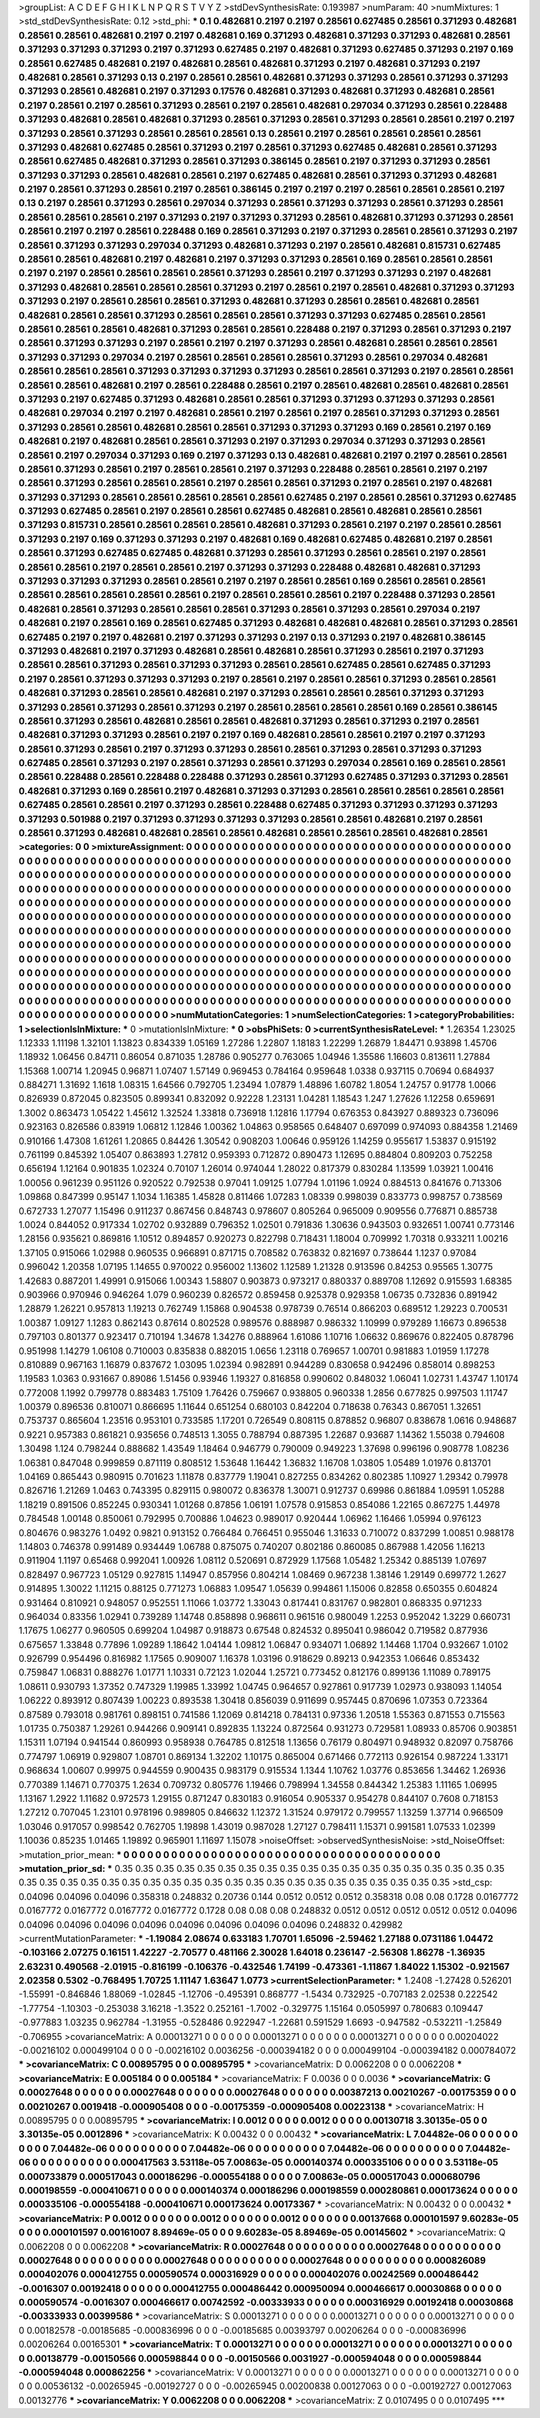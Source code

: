 >groupList:
A C D E F G H I K L
N P Q R S T V Y Z 
>stdDevSynthesisRate:
0.193987 
>numParam:
40
>numMixtures:
1
>std_stdDevSynthesisRate:
0.12
>std_phi:
***
0.1 0.482681 0.2197 0.2197 0.28561 0.627485 0.28561 0.371293 0.482681 0.28561
0.28561 0.482681 0.2197 0.2197 0.482681 0.169 0.371293 0.482681 0.371293 0.371293
0.482681 0.28561 0.371293 0.371293 0.371293 0.2197 0.371293 0.627485 0.2197 0.482681
0.371293 0.627485 0.371293 0.2197 0.169 0.28561 0.627485 0.482681 0.2197 0.482681
0.28561 0.482681 0.371293 0.2197 0.482681 0.371293 0.2197 0.482681 0.28561 0.371293
0.13 0.2197 0.28561 0.28561 0.482681 0.371293 0.371293 0.28561 0.371293 0.371293
0.371293 0.28561 0.482681 0.2197 0.371293 0.17576 0.482681 0.371293 0.482681 0.371293
0.482681 0.28561 0.2197 0.28561 0.2197 0.28561 0.371293 0.28561 0.2197 0.28561
0.482681 0.297034 0.371293 0.28561 0.228488 0.371293 0.482681 0.28561 0.482681 0.371293
0.28561 0.371293 0.28561 0.371293 0.28561 0.28561 0.2197 0.2197 0.371293 0.28561
0.371293 0.28561 0.28561 0.28561 0.13 0.28561 0.2197 0.28561 0.28561 0.28561
0.28561 0.371293 0.482681 0.627485 0.28561 0.371293 0.2197 0.28561 0.371293 0.627485
0.482681 0.28561 0.371293 0.28561 0.627485 0.482681 0.371293 0.28561 0.371293 0.386145
0.28561 0.2197 0.371293 0.371293 0.28561 0.371293 0.371293 0.28561 0.482681 0.28561
0.2197 0.627485 0.482681 0.28561 0.371293 0.371293 0.482681 0.2197 0.28561 0.371293
0.28561 0.2197 0.28561 0.386145 0.2197 0.2197 0.2197 0.28561 0.28561 0.28561
0.2197 0.13 0.2197 0.28561 0.371293 0.28561 0.297034 0.371293 0.28561 0.371293
0.371293 0.28561 0.371293 0.28561 0.28561 0.28561 0.28561 0.2197 0.371293 0.2197
0.371293 0.371293 0.28561 0.482681 0.371293 0.371293 0.28561 0.28561 0.2197 0.2197
0.28561 0.228488 0.169 0.28561 0.371293 0.2197 0.371293 0.28561 0.28561 0.371293
0.2197 0.28561 0.371293 0.371293 0.297034 0.371293 0.482681 0.371293 0.2197 0.28561
0.482681 0.815731 0.627485 0.28561 0.28561 0.482681 0.2197 0.482681 0.2197 0.371293
0.371293 0.28561 0.169 0.28561 0.28561 0.28561 0.2197 0.2197 0.28561 0.28561
0.28561 0.28561 0.371293 0.28561 0.2197 0.371293 0.371293 0.2197 0.482681 0.371293
0.482681 0.28561 0.28561 0.28561 0.371293 0.2197 0.28561 0.2197 0.28561 0.482681
0.371293 0.371293 0.371293 0.2197 0.28561 0.28561 0.28561 0.371293 0.482681 0.371293
0.28561 0.28561 0.482681 0.28561 0.482681 0.28561 0.28561 0.371293 0.28561 0.28561
0.28561 0.371293 0.371293 0.627485 0.28561 0.28561 0.28561 0.28561 0.28561 0.482681
0.371293 0.28561 0.28561 0.228488 0.2197 0.371293 0.28561 0.371293 0.2197 0.28561
0.371293 0.371293 0.2197 0.28561 0.2197 0.2197 0.371293 0.28561 0.482681 0.28561
0.28561 0.28561 0.371293 0.371293 0.297034 0.2197 0.28561 0.28561 0.28561 0.28561
0.371293 0.28561 0.297034 0.482681 0.28561 0.28561 0.28561 0.371293 0.371293 0.371293
0.371293 0.28561 0.28561 0.371293 0.2197 0.28561 0.28561 0.28561 0.28561 0.482681
0.2197 0.28561 0.228488 0.28561 0.2197 0.28561 0.482681 0.28561 0.482681 0.28561
0.371293 0.2197 0.627485 0.371293 0.482681 0.28561 0.28561 0.371293 0.371293 0.371293
0.371293 0.28561 0.482681 0.297034 0.2197 0.2197 0.482681 0.28561 0.2197 0.28561
0.2197 0.28561 0.371293 0.371293 0.28561 0.371293 0.28561 0.28561 0.482681 0.28561
0.28561 0.371293 0.371293 0.371293 0.169 0.28561 0.2197 0.169 0.482681 0.2197
0.482681 0.28561 0.28561 0.371293 0.2197 0.371293 0.297034 0.371293 0.371293 0.28561
0.28561 0.2197 0.297034 0.371293 0.169 0.2197 0.371293 0.13 0.482681 0.482681
0.2197 0.2197 0.28561 0.28561 0.28561 0.371293 0.28561 0.2197 0.28561 0.28561
0.2197 0.371293 0.228488 0.28561 0.28561 0.2197 0.2197 0.28561 0.371293 0.28561
0.28561 0.28561 0.2197 0.28561 0.28561 0.371293 0.2197 0.28561 0.2197 0.482681
0.371293 0.371293 0.28561 0.28561 0.28561 0.28561 0.28561 0.627485 0.2197 0.28561
0.28561 0.371293 0.627485 0.371293 0.627485 0.28561 0.2197 0.28561 0.28561 0.627485
0.482681 0.28561 0.482681 0.28561 0.28561 0.371293 0.815731 0.28561 0.28561 0.28561
0.28561 0.482681 0.371293 0.28561 0.2197 0.2197 0.28561 0.28561 0.371293 0.2197
0.169 0.371293 0.371293 0.2197 0.482681 0.169 0.482681 0.627485 0.482681 0.2197
0.28561 0.28561 0.371293 0.627485 0.627485 0.482681 0.371293 0.28561 0.371293 0.28561
0.28561 0.2197 0.28561 0.28561 0.28561 0.2197 0.28561 0.28561 0.2197 0.371293
0.371293 0.228488 0.482681 0.482681 0.371293 0.371293 0.371293 0.371293 0.28561 0.28561
0.2197 0.2197 0.28561 0.28561 0.169 0.28561 0.28561 0.28561 0.28561 0.28561
0.28561 0.28561 0.28561 0.2197 0.28561 0.28561 0.28561 0.2197 0.228488 0.371293
0.28561 0.482681 0.28561 0.371293 0.28561 0.28561 0.28561 0.371293 0.28561 0.371293
0.28561 0.297034 0.2197 0.482681 0.2197 0.28561 0.169 0.28561 0.627485 0.371293
0.482681 0.482681 0.482681 0.28561 0.371293 0.28561 0.627485 0.2197 0.2197 0.482681
0.2197 0.371293 0.371293 0.2197 0.13 0.371293 0.2197 0.482681 0.386145 0.371293
0.482681 0.2197 0.371293 0.482681 0.28561 0.482681 0.28561 0.371293 0.28561 0.2197
0.371293 0.28561 0.28561 0.371293 0.28561 0.371293 0.371293 0.28561 0.28561 0.627485
0.28561 0.627485 0.371293 0.2197 0.28561 0.371293 0.371293 0.371293 0.2197 0.28561
0.2197 0.28561 0.28561 0.371293 0.28561 0.28561 0.482681 0.371293 0.28561 0.28561
0.482681 0.2197 0.371293 0.28561 0.28561 0.28561 0.371293 0.371293 0.371293 0.28561
0.371293 0.28561 0.371293 0.2197 0.28561 0.28561 0.28561 0.28561 0.169 0.28561
0.386145 0.28561 0.371293 0.28561 0.482681 0.28561 0.28561 0.482681 0.371293 0.28561
0.371293 0.2197 0.28561 0.482681 0.371293 0.371293 0.28561 0.2197 0.2197 0.169
0.482681 0.28561 0.28561 0.2197 0.2197 0.371293 0.28561 0.371293 0.28561 0.2197
0.371293 0.371293 0.28561 0.28561 0.371293 0.28561 0.371293 0.371293 0.627485 0.28561
0.371293 0.2197 0.28561 0.371293 0.28561 0.371293 0.297034 0.28561 0.169 0.28561
0.28561 0.28561 0.228488 0.28561 0.228488 0.228488 0.371293 0.28561 0.371293 0.627485
0.371293 0.371293 0.28561 0.482681 0.371293 0.169 0.28561 0.2197 0.482681 0.371293
0.371293 0.28561 0.28561 0.28561 0.28561 0.28561 0.627485 0.28561 0.28561 0.2197
0.371293 0.28561 0.228488 0.627485 0.371293 0.371293 0.371293 0.371293 0.371293 0.501988
0.2197 0.371293 0.371293 0.371293 0.371293 0.28561 0.28561 0.482681 0.2197 0.28561
0.28561 0.371293 0.482681 0.482681 0.28561 0.28561 0.482681 0.28561 0.28561 0.28561
0.482681 0.28561 
>categories:
0 0
>mixtureAssignment:
0 0 0 0 0 0 0 0 0 0 0 0 0 0 0 0 0 0 0 0 0 0 0 0 0 0 0 0 0 0 0 0 0 0 0 0 0 0 0 0 0 0 0 0 0 0 0 0 0 0
0 0 0 0 0 0 0 0 0 0 0 0 0 0 0 0 0 0 0 0 0 0 0 0 0 0 0 0 0 0 0 0 0 0 0 0 0 0 0 0 0 0 0 0 0 0 0 0 0 0
0 0 0 0 0 0 0 0 0 0 0 0 0 0 0 0 0 0 0 0 0 0 0 0 0 0 0 0 0 0 0 0 0 0 0 0 0 0 0 0 0 0 0 0 0 0 0 0 0 0
0 0 0 0 0 0 0 0 0 0 0 0 0 0 0 0 0 0 0 0 0 0 0 0 0 0 0 0 0 0 0 0 0 0 0 0 0 0 0 0 0 0 0 0 0 0 0 0 0 0
0 0 0 0 0 0 0 0 0 0 0 0 0 0 0 0 0 0 0 0 0 0 0 0 0 0 0 0 0 0 0 0 0 0 0 0 0 0 0 0 0 0 0 0 0 0 0 0 0 0
0 0 0 0 0 0 0 0 0 0 0 0 0 0 0 0 0 0 0 0 0 0 0 0 0 0 0 0 0 0 0 0 0 0 0 0 0 0 0 0 0 0 0 0 0 0 0 0 0 0
0 0 0 0 0 0 0 0 0 0 0 0 0 0 0 0 0 0 0 0 0 0 0 0 0 0 0 0 0 0 0 0 0 0 0 0 0 0 0 0 0 0 0 0 0 0 0 0 0 0
0 0 0 0 0 0 0 0 0 0 0 0 0 0 0 0 0 0 0 0 0 0 0 0 0 0 0 0 0 0 0 0 0 0 0 0 0 0 0 0 0 0 0 0 0 0 0 0 0 0
0 0 0 0 0 0 0 0 0 0 0 0 0 0 0 0 0 0 0 0 0 0 0 0 0 0 0 0 0 0 0 0 0 0 0 0 0 0 0 0 0 0 0 0 0 0 0 0 0 0
0 0 0 0 0 0 0 0 0 0 0 0 0 0 0 0 0 0 0 0 0 0 0 0 0 0 0 0 0 0 0 0 0 0 0 0 0 0 0 0 0 0 0 0 0 0 0 0 0 0
0 0 0 0 0 0 0 0 0 0 0 0 0 0 0 0 0 0 0 0 0 0 0 0 0 0 0 0 0 0 0 0 0 0 0 0 0 0 0 0 0 0 0 0 0 0 0 0 0 0
0 0 0 0 0 0 0 0 0 0 0 0 0 0 0 0 0 0 0 0 0 0 0 0 0 0 0 0 0 0 0 0 0 0 0 0 0 0 0 0 0 0 0 0 0 0 0 0 0 0
0 0 0 0 0 0 0 0 0 0 0 0 0 0 0 0 0 0 0 0 0 0 0 0 0 0 0 0 0 0 0 0 0 0 0 0 0 0 0 0 0 0 0 0 0 0 0 0 0 0
0 0 0 0 0 0 0 0 0 0 0 0 0 0 0 0 0 0 0 0 0 0 0 0 0 0 0 0 0 0 0 0 0 0 0 0 0 0 0 0 0 0 0 0 0 0 0 0 0 0
0 0 0 0 0 0 0 0 0 0 0 0 0 0 0 0 0 0 0 0 0 0 0 0 0 0 0 0 0 0 0 0 0 0 0 0 0 0 0 0 0 0 
>numMutationCategories:
1
>numSelectionCategories:
1
>categoryProbabilities:
1 
>selectionIsInMixture:
***
0 
>mutationIsInMixture:
***
0 
>obsPhiSets:
0
>currentSynthesisRateLevel:
***
1.26354 1.23025 1.12333 1.11198 1.32101 1.13823 0.834339 1.05169 1.27286 1.22807
1.18183 1.22299 1.26879 1.84471 0.93898 1.45706 1.18932 1.06456 0.84711 0.86054
0.871035 1.28786 0.905277 0.763065 1.04946 1.35586 1.16603 0.813611 1.27884 1.15368
1.00714 1.20945 0.96871 1.07407 1.57149 0.969453 0.784164 0.959648 1.0338 0.937115
0.70694 0.684937 0.884271 1.31692 1.1618 1.08315 1.64566 0.792705 1.23494 1.07879
1.48896 1.60782 1.8054 1.24757 0.91778 1.0066 0.826939 0.872045 0.823505 0.899341
0.832092 0.92228 1.23131 1.04281 1.18543 1.247 1.27626 1.12258 0.659691 1.3002
0.863473 1.05422 1.45612 1.32524 1.33818 0.736918 1.12816 1.17794 0.676353 0.843927
0.889323 0.736096 0.923163 0.826586 0.83919 1.06812 1.12846 1.00362 1.04863 0.958565
0.648407 0.697099 0.974093 0.884358 1.21469 0.910166 1.47308 1.61261 1.20865 0.84426
1.30542 0.908203 1.00646 0.959126 1.14259 0.955617 1.53837 0.915192 0.761199 0.845392
1.05407 0.863893 1.27812 0.959393 0.712872 0.890473 1.12695 0.884804 0.809203 0.752258
0.656194 1.12164 0.901835 1.02324 0.70107 1.26014 0.974044 1.28022 0.817379 0.830284
1.13599 1.03921 1.00416 1.00056 0.961239 0.951126 0.920522 0.792538 0.97041 1.09125
1.07794 1.01196 1.0924 0.884513 0.841676 0.713306 1.09868 0.847399 0.95147 1.1034
1.16385 1.45828 0.811466 1.07283 1.08339 0.998039 0.833773 0.998757 0.738569 0.672733
1.27077 1.15496 0.911237 0.867456 0.848743 0.978607 0.805264 0.965009 0.909556 0.776871
0.885738 1.0024 0.844052 0.917334 1.02702 0.932889 0.796352 1.02501 0.791836 1.30636
0.943503 0.932651 1.00741 0.773146 1.28156 0.935621 0.869816 1.10512 0.894857 0.920273
0.822798 0.718431 1.18004 0.709992 1.70318 0.933211 1.00216 1.37105 0.915066 1.02988
0.960535 0.966891 0.871715 0.708582 0.763832 0.821697 0.738644 1.1237 0.97084 0.996042
1.20358 1.07195 1.14655 0.970022 0.956002 1.13602 1.12589 1.21328 0.913596 0.84253
0.95565 1.30775 1.42683 0.887201 1.49991 0.915066 1.00343 1.58807 0.903873 0.973217
0.880337 0.889708 1.12692 0.915593 1.68385 0.903966 0.970946 0.946264 1.079 0.960239
0.826572 0.859458 0.925378 0.929358 1.06735 0.732836 0.891942 1.28879 1.26221 0.957813
1.19213 0.762749 1.15868 0.904538 0.978739 0.76514 0.866203 0.689512 1.29223 0.700531
1.00387 1.09127 1.1283 0.862143 0.87614 0.802528 0.989576 0.888987 0.986332 1.10999
0.979289 1.16673 0.896538 0.797103 0.801377 0.923417 0.710194 1.34678 1.34276 0.888964
1.61086 1.10716 1.06632 0.869676 0.822405 0.878796 0.951998 1.14279 1.06108 0.710003
0.835838 0.882015 1.0656 1.23118 0.769657 1.00701 0.981883 1.01959 1.17278 0.810889
0.967163 1.16879 0.837672 1.03095 1.02394 0.982891 0.944289 0.830658 0.942496 0.858014
0.898253 1.19583 1.0363 0.931667 0.89086 1.51456 0.93946 1.19327 0.816858 0.990602
0.848032 1.06041 1.02731 1.43747 1.10174 0.772008 1.1992 0.799778 0.883483 1.75109
1.76426 0.759667 0.938805 0.960338 1.2856 0.677825 0.997503 1.11747 1.00379 0.896536
0.810071 0.866695 1.11644 0.651254 0.680103 0.842204 0.718638 0.76343 0.867051 1.32651
0.753737 0.865604 1.23516 0.953101 0.733585 1.17201 0.726549 0.808115 0.878852 0.96807
0.838678 1.0616 0.948687 0.9221 0.957383 0.861821 0.935656 0.748513 1.3055 0.788794
0.887395 1.22687 0.93687 1.14362 1.55038 0.794608 1.30498 1.124 0.798244 0.888682
1.43549 1.18464 0.946779 0.790009 0.949223 1.37698 0.996196 0.908778 1.08236 1.06381
0.847048 0.999859 0.871119 0.808512 1.53648 1.16442 1.36832 1.16708 1.03805 1.05489
1.01976 0.813701 1.04169 0.865443 0.980915 0.701623 1.11878 0.837779 1.19041 0.827255
0.834262 0.802385 1.10927 1.29342 0.79978 0.826716 1.21269 1.0463 0.743395 0.829115
0.980072 0.836378 1.30071 0.912737 0.69986 0.861884 1.09591 1.05288 1.18219 0.891506
0.852245 0.930341 1.01268 0.87856 1.06191 1.07578 0.915853 0.854086 1.22165 0.867275
1.44978 0.784548 1.00148 0.850061 0.792995 0.700886 1.04623 0.989017 0.920444 1.06962
1.16466 1.05994 0.976123 0.804676 0.983276 1.0492 0.9821 0.913152 0.766484 0.766451
0.955046 1.31633 0.710072 0.837299 1.00851 0.988178 1.14803 0.746378 0.991489 0.934449
1.06788 0.875075 0.740207 0.802186 0.860085 0.867988 1.42056 1.16213 0.911904 1.1197
0.65468 0.992041 1.00926 1.08112 0.520691 0.872929 1.17568 1.05482 1.25342 0.885139
1.07697 0.828497 0.967723 1.05129 0.927815 1.14947 0.857956 0.804214 1.08469 0.967238
1.38146 1.29149 0.699772 1.2627 0.914895 1.30022 1.11215 0.88125 0.771273 1.06883
1.09547 1.05639 0.994861 1.15006 0.82858 0.650355 0.604824 0.931464 0.810921 0.948057
0.952551 1.11066 1.03772 1.33043 0.817441 0.831767 0.982801 0.868335 0.971233 0.964034
0.83356 1.02941 0.739289 1.14748 0.858898 0.968611 0.961516 0.980049 1.2253 0.952042
1.3229 0.660731 1.17675 1.06277 0.960505 0.699204 1.04987 0.918873 0.67548 0.824532
0.895041 0.986042 0.719582 0.877936 0.675657 1.33848 0.77896 1.09289 1.18642 1.04144
1.09812 1.06847 0.934071 1.06892 1.14468 1.1704 0.932667 1.0102 0.926799 0.954496
0.816982 1.17565 0.909007 1.16378 1.03196 0.918629 0.89213 0.942353 1.06646 0.853432
0.759847 1.06831 0.888276 1.01771 1.10331 0.72123 1.02044 1.25721 0.773452 0.812176
0.899136 1.11089 0.789175 1.08611 0.930793 1.37352 0.747329 1.19985 1.33992 1.04745
0.964657 0.927861 0.917739 1.02973 0.938093 1.14054 1.06222 0.893912 0.807439 1.00223
0.893538 1.30418 0.856039 0.911699 0.957445 0.870696 1.07353 0.723364 0.87589 0.793018
0.981761 0.898151 0.741586 1.12069 0.814218 0.784131 0.97336 1.20518 1.55363 0.871553
0.715563 1.01735 0.750387 1.29261 0.944266 0.909141 0.892835 1.13224 0.872564 0.931273
0.729581 1.08933 0.85706 0.903851 1.15311 1.07194 0.941544 0.860993 0.958938 0.764785
0.812518 1.13656 0.76179 0.804971 0.948932 0.82097 0.758766 0.774797 1.06919 0.929807
1.08701 0.869134 1.32202 1.10175 0.865004 0.671466 0.772113 0.926154 0.987224 1.33171
0.968634 1.00607 0.99975 0.944559 0.900435 0.983179 0.915534 1.1344 1.10762 1.03776
0.853656 1.34462 1.26936 0.770389 1.14671 0.770375 1.2634 0.709732 0.805776 1.19466
0.798994 1.34558 0.844342 1.25383 1.11165 1.06995 1.13167 1.2922 1.11682 0.972573
1.29155 0.871247 0.830183 0.916054 0.905337 0.954278 0.844107 0.7608 0.718153 1.27212
0.707045 1.23101 0.978196 0.989805 0.846632 1.12372 1.31524 0.979172 0.799557 1.13259
1.37714 0.966509 1.03046 0.917057 0.998542 0.762705 1.19898 1.43019 0.987028 1.27127
0.798411 1.15371 0.991581 1.07533 1.02399 1.10036 0.85235 1.01465 1.19892 0.965901
1.11697 1.15078 
>noiseOffset:
>observedSynthesisNoise:
>std_NoiseOffset:
>mutation_prior_mean:
***
0 0 0 0 0 0 0 0 0 0
0 0 0 0 0 0 0 0 0 0
0 0 0 0 0 0 0 0 0 0
0 0 0 0 0 0 0 0 0 0
>mutation_prior_sd:
***
0.35 0.35 0.35 0.35 0.35 0.35 0.35 0.35 0.35 0.35
0.35 0.35 0.35 0.35 0.35 0.35 0.35 0.35 0.35 0.35
0.35 0.35 0.35 0.35 0.35 0.35 0.35 0.35 0.35 0.35
0.35 0.35 0.35 0.35 0.35 0.35 0.35 0.35 0.35 0.35
>std_csp:
0.04096 0.04096 0.04096 0.358318 0.248832 0.20736 0.144 0.0512 0.0512 0.0512
0.358318 0.08 0.08 0.1728 0.0167772 0.0167772 0.0167772 0.0167772 0.0167772 0.1728
0.08 0.08 0.08 0.248832 0.0512 0.0512 0.0512 0.0512 0.0512 0.04096
0.04096 0.04096 0.04096 0.04096 0.04096 0.04096 0.04096 0.04096 0.248832 0.429982
>currentMutationParameter:
***
-1.19084 2.08674 0.633183 1.70701 1.65096 -2.59462 1.27188 0.0731186 1.04472 -0.103166
2.07275 0.16151 1.42227 -2.70577 0.481166 2.30028 1.64018 0.236147 -2.56308 1.86278
-1.36935 2.63231 0.490568 -2.01915 -0.816199 -0.106376 -0.432546 1.74199 -0.473361 -1.11867
1.84022 1.15302 -0.921567 2.02358 0.5302 -0.768495 1.70725 1.11147 1.63647 1.0773
>currentSelectionParameter:
***
1.2408 -1.27428 0.526201 -1.55991 -0.846846 1.88069 -1.02845 -1.12706 -0.495391 0.868777
-1.5434 0.732925 -0.707183 2.02538 0.222542 -1.77754 -1.10303 -0.253038 3.16218 -1.3522
0.252161 -1.7002 -0.329775 1.15164 0.0505997 0.780683 0.109447 -0.977883 1.03235 0.962784
-1.31955 -0.528486 0.922947 -1.22681 0.591529 1.6693 -0.947582 -0.532211 -1.25849 -0.706955
>covarianceMatrix:
A
0.00013271	0	0	0	0	0	
0	0.00013271	0	0	0	0	
0	0	0.00013271	0	0	0	
0	0	0	0.00204022	-0.00216102	0.000499104	
0	0	0	-0.00216102	0.0036256	-0.000394182	
0	0	0	0.000499104	-0.000394182	0.000784072	
***
>covarianceMatrix:
C
0.00895795	0	
0	0.00895795	
***
>covarianceMatrix:
D
0.0062208	0	
0	0.0062208	
***
>covarianceMatrix:
E
0.005184	0	
0	0.005184	
***
>covarianceMatrix:
F
0.0036	0	
0	0.0036	
***
>covarianceMatrix:
G
0.00027648	0	0	0	0	0	
0	0.00027648	0	0	0	0	
0	0	0.00027648	0	0	0	
0	0	0	0.00387213	0.00210267	-0.00175359	
0	0	0	0.00210267	0.0019418	-0.000905408	
0	0	0	-0.00175359	-0.000905408	0.00223138	
***
>covarianceMatrix:
H
0.00895795	0	
0	0.00895795	
***
>covarianceMatrix:
I
0.0012	0	0	0	
0	0.0012	0	0	
0	0	0.00130718	3.30135e-05	
0	0	3.30135e-05	0.0012896	
***
>covarianceMatrix:
K
0.00432	0	
0	0.00432	
***
>covarianceMatrix:
L
7.04482e-06	0	0	0	0	0	0	0	0	0	
0	7.04482e-06	0	0	0	0	0	0	0	0	
0	0	7.04482e-06	0	0	0	0	0	0	0	
0	0	0	7.04482e-06	0	0	0	0	0	0	
0	0	0	0	7.04482e-06	0	0	0	0	0	
0	0	0	0	0	0.000417563	3.53118e-05	7.00863e-05	0.000140374	0.000335106	
0	0	0	0	0	3.53118e-05	0.000733879	0.000517043	0.000186296	-0.000554188	
0	0	0	0	0	7.00863e-05	0.000517043	0.000680796	0.000198559	-0.000410671	
0	0	0	0	0	0.000140374	0.000186296	0.000198559	0.000280861	0.000173624	
0	0	0	0	0	0.000335106	-0.000554188	-0.000410671	0.000173624	0.00173367	
***
>covarianceMatrix:
N
0.00432	0	
0	0.00432	
***
>covarianceMatrix:
P
0.0012	0	0	0	0	0	
0	0.0012	0	0	0	0	
0	0	0.0012	0	0	0	
0	0	0	0.00137668	0.000101597	9.60283e-05	
0	0	0	0.000101597	0.00161007	8.89469e-05	
0	0	0	9.60283e-05	8.89469e-05	0.00145602	
***
>covarianceMatrix:
Q
0.0062208	0	
0	0.0062208	
***
>covarianceMatrix:
R
0.00027648	0	0	0	0	0	0	0	0	0	
0	0.00027648	0	0	0	0	0	0	0	0	
0	0	0.00027648	0	0	0	0	0	0	0	
0	0	0	0.00027648	0	0	0	0	0	0	
0	0	0	0	0.00027648	0	0	0	0	0	
0	0	0	0	0	0.000826089	0.000402076	0.000412755	0.000590574	0.000316929	
0	0	0	0	0	0.000402076	0.00242569	0.000486442	-0.0016307	0.00192418	
0	0	0	0	0	0.000412755	0.000486442	0.000950094	0.000466617	0.00030868	
0	0	0	0	0	0.000590574	-0.0016307	0.000466617	0.00742592	-0.00333933	
0	0	0	0	0	0.000316929	0.00192418	0.00030868	-0.00333933	0.00399586	
***
>covarianceMatrix:
S
0.00013271	0	0	0	0	0	
0	0.00013271	0	0	0	0	
0	0	0.00013271	0	0	0	
0	0	0	0.00182578	-0.00185685	-0.000836996	
0	0	0	-0.00185685	0.00393797	0.00206264	
0	0	0	-0.000836996	0.00206264	0.00165301	
***
>covarianceMatrix:
T
0.00013271	0	0	0	0	0	
0	0.00013271	0	0	0	0	
0	0	0.00013271	0	0	0	
0	0	0	0.00138779	-0.00150566	0.000598844	
0	0	0	-0.00150566	0.0031927	-0.000594048	
0	0	0	0.000598844	-0.000594048	0.000862256	
***
>covarianceMatrix:
V
0.00013271	0	0	0	0	0	
0	0.00013271	0	0	0	0	
0	0	0.00013271	0	0	0	
0	0	0	0.00536132	-0.00265945	-0.00192727	
0	0	0	-0.00265945	0.00200838	0.00127063	
0	0	0	-0.00192727	0.00127063	0.00132776	
***
>covarianceMatrix:
Y
0.0062208	0	
0	0.0062208	
***
>covarianceMatrix:
Z
0.0107495	0	
0	0.0107495	
***
